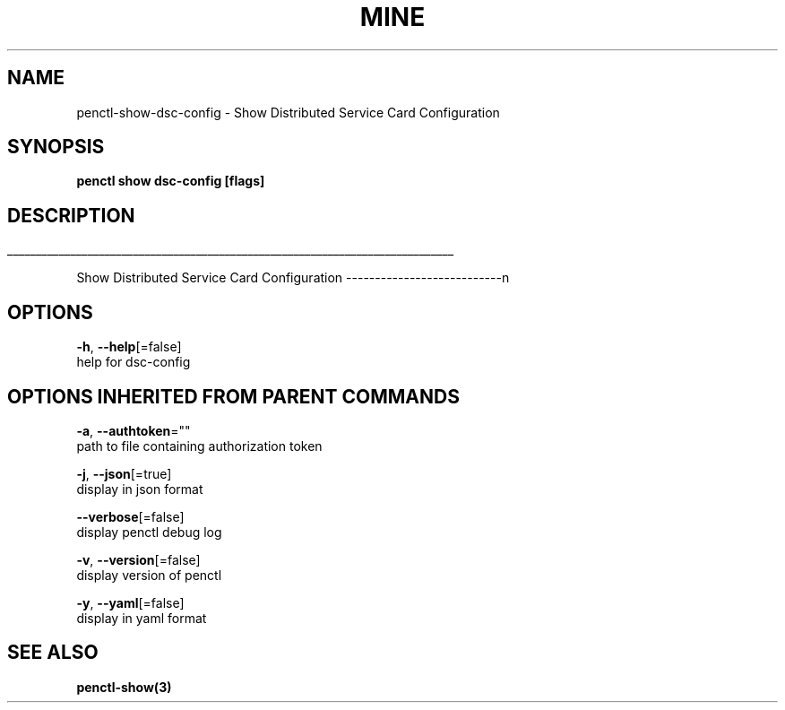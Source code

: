 .TH "MINE" "3" "Jan 2020" "Auto generated by spf13/cobra" "" 
.nh
.ad l


.SH NAME
.PP
penctl\-show\-dsc\-config \- Show Distributed Service Card Configuration


.SH SYNOPSIS
.PP
\fBpenctl show dsc\-config [flags]\fP


.SH DESCRIPTION
.ti 0
\l'\n(.lu'

.PP
Show Distributed Service Card Configuration
\-\-\-\-\-\-\-\-\-\-\-\-\-\-\-\-\-\-\-\-\-\-\-\-\-\-\-n


.SH OPTIONS
.PP
\fB\-h\fP, \fB\-\-help\fP[=false]
    help for dsc\-config


.SH OPTIONS INHERITED FROM PARENT COMMANDS
.PP
\fB\-a\fP, \fB\-\-authtoken\fP=""
    path to file containing authorization token

.PP
\fB\-j\fP, \fB\-\-json\fP[=true]
    display in json format

.PP
\fB\-\-verbose\fP[=false]
    display penctl debug log

.PP
\fB\-v\fP, \fB\-\-version\fP[=false]
    display version of penctl

.PP
\fB\-y\fP, \fB\-\-yaml\fP[=false]
    display in yaml format


.SH SEE ALSO
.PP
\fBpenctl\-show(3)\fP
